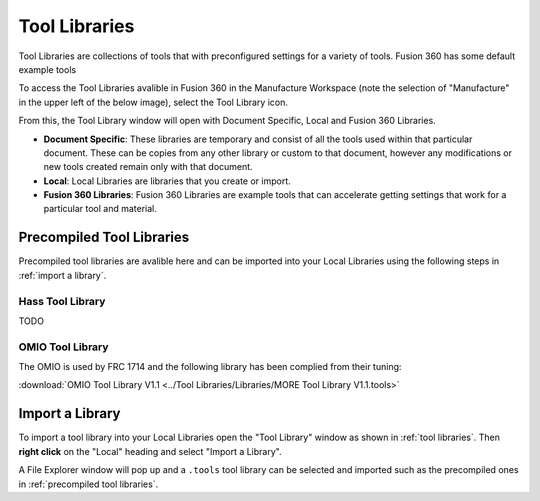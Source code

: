 Tool Libraries
=========================

Tool Libraries are collections of tools that with preconfigured settings for a variety of tools.  Fusion 360 has some default example tools 


To access the Tool Libraries avalible in Fusion 360 in the Manufacture Workspace (note the selection of "Manufacture" in the upper left of the below image), select the Tool Library icon.

.. image:: Images/ToolLibrarySelection.png
    :width: 400
    :align: Center
    :alt: Tool Libraries

From this, the Tool Library window will open with Document Specific, Local and Fusion 360 Libraries.

.. image:: Images/ToolLibraries.png
    :align: Center
    :width: 400
    :alt: Tool Library Window

* **Document Specific**: These libraries are temporary and consist of all the tools used within that particular document.  These can be copies from any other library or custom to that document, however any modifications or new tools created remain only with that document.
* **Local**: Local Libraries are libraries that you create or import.
* **Fusion 360 Libraries**: Fusion 360 Libraries are example tools that can accelerate getting settings that work for a particular tool and material.



Precompiled Tool Libraries
++++++++++++++++++++++++++++++

Precompiled tool libraries are avalible here and can be imported into your Local Libraries using the following steps in :ref:`import a library`.

Hass Tool Library
-----------------

TODO

OMIO Tool Library
---------------------

The OMIO is used by FRC 1714 and the following library has been complied from their tuning:

:download:`OMIO Tool Library V1.1 <../Tool Libraries/Libraries/MORE Tool Library V1.1.tools>`


Import a Library 
+++++++++++++++++++++++
To import a tool library into your Local Libraries open the "Tool Library" window as shown in :ref:`tool libraries`.  Then **right click** on the "Local" heading and select "Import a Library".

.. image:: Images/ImportLibraries.png
    :width: 400
    :align: Center
    :alt: Import Library

A File Explorer window will pop up and a ``.tools`` tool library can be selected and imported such as the precompiled ones in :ref:`precompiled tool libraries`.



